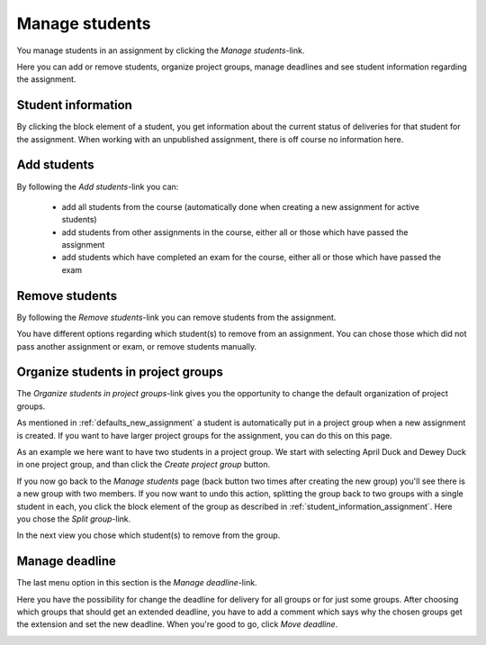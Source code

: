 .. _manage_students_assignment:

===============
Manage students
===============
You manage students in an assignment by clicking the `Manage students`-link.

.. image:: images/admin-manage-students-link.png

Here you can add or remove students, organize project groups, manage deadlines and see student information regarding
the assignment.

.. image:: images/admin-manage-students-page.png


.. _student_information_assignment:

Student information
###################
By clicking the block element of a student, you get information about the current status of deliveries for that
student for the assignment. When working with an unpublished assignment, there is off course no information here.

.. image:: images/admin-student-information-assignment-page.png


.. _add_students_assignment:

Add students
############
By following the `Add students`-link you can:

 - add all students from the course (automatically done when creating a new assignment for active students)
 - add students from other assignments in the course, either all or those which have passed the assignment
 - add students which have completed an exam for the course, either all or those which have passed the exam

.. image:: images/admin-add-students-page.png


.. _remove_students_groups_assignment:

Remove students
#################################
By following the `Remove students`-link you can remove students from the assignment.

.. image:: images/admin-remove-students-link.png

You have different options regarding which student(s) to remove from an assignment. You can chose those which did not
pass another assignment or exam, or remove students manually.

.. image:: images/admin-remove-students-page.png


.. _organize_project_groups_assignment:

Organize students in project groups
###################################
The `Organize students in project groups`-link gives you the opportunity to change the default organization of
project groups.

.. image:: images/admin-organize-project-groups-link.png

As mentioned in :ref:`defaults_new_assignment` a student is automatically put in a project group when a new assignment
is created. If you want to have larger project groups for the assignment, you can do this on this page.

.. image:: images/admin-organize-project-groups-page.png

As an example we here want to have two students in a project group. We start with selecting April Duck and Dewey Duck
in one project group, and than click the `Create project group` button.

.. image:: images/admin-create-project-group-page.png

If you now go back to the `Manage students` page (back button two times after creating the new group) you'll see there
is a new group with two members. If you now want to undo this action, splitting the group back to two groups with a
single student in each, you click the block element of the group as described in :ref:`student_information_assignment`.
Here you chose the `Split group`-link.

.. image:: images/admin-split-group-link.png

In the next view you chose which student(s) to remove from the group.


.. _manage_deadline_assignment:

Manage deadline
###############
The last menu option in this section is the `Manage deadline`-link.

.. image:: images/admin-manage-deadline-link.png

Here you have the possibility for change the deadline for delivery for all groups or for just some groups. After
choosing which groups that should get an extended deadline, you have to add a comment which says why the chosen groups
get the extension and set the new deadline. When you're good to go, click `Move deadline`.

.. image:: images/admin-manage-deadline-page.png
